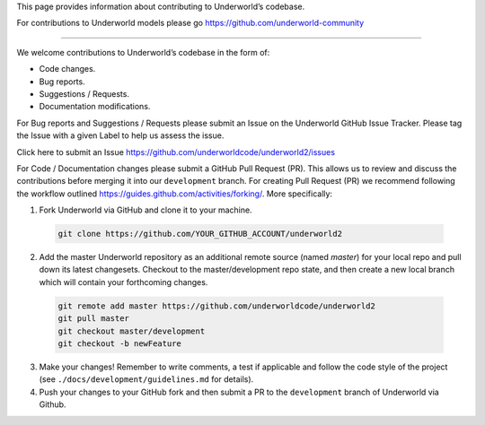 This page provides information about contributing to Underworld’s codebase.

For contributions to Underworld models please go https://github.com/underworld-community

---- 

We welcome contributions to Underworld’s codebase in the form of:

* Code changes.
* Bug reports.
* Suggestions / Requests.
* Documentation modifications.

For Bug reports and Suggestions / Requests please submit an Issue on the Underworld GitHub Issue Tracker. Please tag the Issue with a given Label to help us assess the issue.

Click here to submit an Issue https://github.com/underworldcode/underworld2/issues

For Code / Documentation changes please submit a GitHub Pull Request (PR). This allows us to review and discuss the contributions before merging it into our ``development`` branch. For creating Pull Request (PR) we recommend following the workflow outlined https://guides.github.com/activities/forking/.
More specifically:

1. Fork Underworld via GitHub and clone it to your machine.

  .. code-block::
  
    git clone https://github.com/YOUR_GITHUB_ACCOUNT/underworld2

2. Add the master Underworld repository as an additional remote source (named `master`) for your local repo and pull down its latest changesets. Checkout to the master/development repo state, and then create a new local branch which will contain your forthcoming changes.

  .. code-block::
  
    git remote add master https://github.com/underworldcode/underworld2
    git pull master
    git checkout master/development
    git checkout -b newFeature
     
3. Make your changes! Remember to write comments, a test if applicable and follow the code style of the project (see ``./docs/development/guidelines.md`` for details).

4. Push your changes to your GitHub fork and then submit a PR to the ``development`` branch of Underworld via Github.
